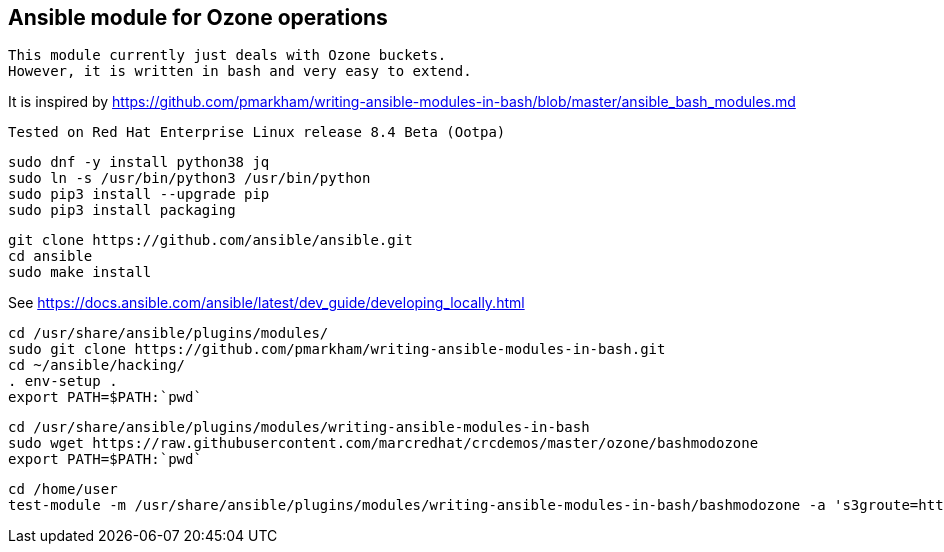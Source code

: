 == Ansible module for Ozone operations


----
This module currently just deals with Ozone buckets.
However, it is written in bash and very easy to extend.
----

It is inspired by https://github.com/pmarkham/writing-ansible-modules-in-bash/blob/master/ansible_bash_modules.md


----
Tested on Red Hat Enterprise Linux release 8.4 Beta (Ootpa)
----


----
sudo dnf -y install python38 jq
sudo ln -s /usr/bin/python3 /usr/bin/python
sudo pip3 install --upgrade pip
sudo pip3 install packaging
----

----
git clone https://github.com/ansible/ansible.git
cd ansible
sudo make install
----


See https://docs.ansible.com/ansible/latest/dev_guide/developing_locally.html


----
cd /usr/share/ansible/plugins/modules/
sudo git clone https://github.com/pmarkham/writing-ansible-modules-in-bash.git
cd ~/ansible/hacking/
. env-setup .
export PATH=$PATH:`pwd`
----

----
cd /usr/share/ansible/plugins/modules/writing-ansible-modules-in-bash
sudo wget https://raw.githubusercontent.com/marcredhat/crcdemos/master/ozone/bashmodozone
export PATH=$PATH:`pwd`
----

----
cd /home/user
test-module -m /usr/share/ansible/plugins/modules/writing-ansible-modules-in-bash/bashmodozone -a 's3groute=http://s3g-yunikorn.apps-crc.testing bucket=marbucket state=present'
----

